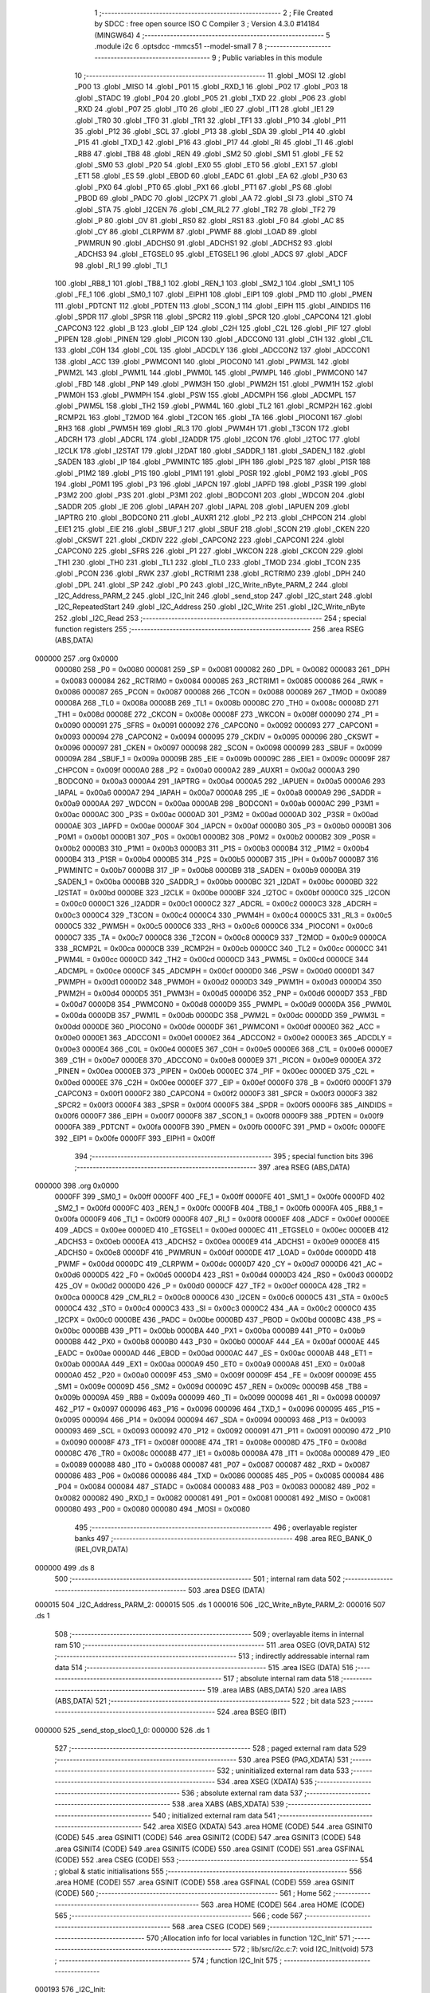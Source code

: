                                       1 ;--------------------------------------------------------
                                      2 ; File Created by SDCC : free open source ISO C Compiler 
                                      3 ; Version 4.3.0 #14184 (MINGW64)
                                      4 ;--------------------------------------------------------
                                      5 	.module i2c
                                      6 	.optsdcc -mmcs51 --model-small
                                      7 	
                                      8 ;--------------------------------------------------------
                                      9 ; Public variables in this module
                                     10 ;--------------------------------------------------------
                                     11 	.globl _MOSI
                                     12 	.globl _P00
                                     13 	.globl _MISO
                                     14 	.globl _P01
                                     15 	.globl _RXD_1
                                     16 	.globl _P02
                                     17 	.globl _P03
                                     18 	.globl _STADC
                                     19 	.globl _P04
                                     20 	.globl _P05
                                     21 	.globl _TXD
                                     22 	.globl _P06
                                     23 	.globl _RXD
                                     24 	.globl _P07
                                     25 	.globl _IT0
                                     26 	.globl _IE0
                                     27 	.globl _IT1
                                     28 	.globl _IE1
                                     29 	.globl _TR0
                                     30 	.globl _TF0
                                     31 	.globl _TR1
                                     32 	.globl _TF1
                                     33 	.globl _P10
                                     34 	.globl _P11
                                     35 	.globl _P12
                                     36 	.globl _SCL
                                     37 	.globl _P13
                                     38 	.globl _SDA
                                     39 	.globl _P14
                                     40 	.globl _P15
                                     41 	.globl _TXD_1
                                     42 	.globl _P16
                                     43 	.globl _P17
                                     44 	.globl _RI
                                     45 	.globl _TI
                                     46 	.globl _RB8
                                     47 	.globl _TB8
                                     48 	.globl _REN
                                     49 	.globl _SM2
                                     50 	.globl _SM1
                                     51 	.globl _FE
                                     52 	.globl _SM0
                                     53 	.globl _P20
                                     54 	.globl _EX0
                                     55 	.globl _ET0
                                     56 	.globl _EX1
                                     57 	.globl _ET1
                                     58 	.globl _ES
                                     59 	.globl _EBOD
                                     60 	.globl _EADC
                                     61 	.globl _EA
                                     62 	.globl _P30
                                     63 	.globl _PX0
                                     64 	.globl _PT0
                                     65 	.globl _PX1
                                     66 	.globl _PT1
                                     67 	.globl _PS
                                     68 	.globl _PBOD
                                     69 	.globl _PADC
                                     70 	.globl _I2CPX
                                     71 	.globl _AA
                                     72 	.globl _SI
                                     73 	.globl _STO
                                     74 	.globl _STA
                                     75 	.globl _I2CEN
                                     76 	.globl _CM_RL2
                                     77 	.globl _TR2
                                     78 	.globl _TF2
                                     79 	.globl _P
                                     80 	.globl _OV
                                     81 	.globl _RS0
                                     82 	.globl _RS1
                                     83 	.globl _F0
                                     84 	.globl _AC
                                     85 	.globl _CY
                                     86 	.globl _CLRPWM
                                     87 	.globl _PWMF
                                     88 	.globl _LOAD
                                     89 	.globl _PWMRUN
                                     90 	.globl _ADCHS0
                                     91 	.globl _ADCHS1
                                     92 	.globl _ADCHS2
                                     93 	.globl _ADCHS3
                                     94 	.globl _ETGSEL0
                                     95 	.globl _ETGSEL1
                                     96 	.globl _ADCS
                                     97 	.globl _ADCF
                                     98 	.globl _RI_1
                                     99 	.globl _TI_1
                                    100 	.globl _RB8_1
                                    101 	.globl _TB8_1
                                    102 	.globl _REN_1
                                    103 	.globl _SM2_1
                                    104 	.globl _SM1_1
                                    105 	.globl _FE_1
                                    106 	.globl _SM0_1
                                    107 	.globl _EIPH1
                                    108 	.globl _EIP1
                                    109 	.globl _PMD
                                    110 	.globl _PMEN
                                    111 	.globl _PDTCNT
                                    112 	.globl _PDTEN
                                    113 	.globl _SCON_1
                                    114 	.globl _EIPH
                                    115 	.globl _AINDIDS
                                    116 	.globl _SPDR
                                    117 	.globl _SPSR
                                    118 	.globl _SPCR2
                                    119 	.globl _SPCR
                                    120 	.globl _CAPCON4
                                    121 	.globl _CAPCON3
                                    122 	.globl _B
                                    123 	.globl _EIP
                                    124 	.globl _C2H
                                    125 	.globl _C2L
                                    126 	.globl _PIF
                                    127 	.globl _PIPEN
                                    128 	.globl _PINEN
                                    129 	.globl _PICON
                                    130 	.globl _ADCCON0
                                    131 	.globl _C1H
                                    132 	.globl _C1L
                                    133 	.globl _C0H
                                    134 	.globl _C0L
                                    135 	.globl _ADCDLY
                                    136 	.globl _ADCCON2
                                    137 	.globl _ADCCON1
                                    138 	.globl _ACC
                                    139 	.globl _PWMCON1
                                    140 	.globl _PIOCON0
                                    141 	.globl _PWM3L
                                    142 	.globl _PWM2L
                                    143 	.globl _PWM1L
                                    144 	.globl _PWM0L
                                    145 	.globl _PWMPL
                                    146 	.globl _PWMCON0
                                    147 	.globl _FBD
                                    148 	.globl _PNP
                                    149 	.globl _PWM3H
                                    150 	.globl _PWM2H
                                    151 	.globl _PWM1H
                                    152 	.globl _PWM0H
                                    153 	.globl _PWMPH
                                    154 	.globl _PSW
                                    155 	.globl _ADCMPH
                                    156 	.globl _ADCMPL
                                    157 	.globl _PWM5L
                                    158 	.globl _TH2
                                    159 	.globl _PWM4L
                                    160 	.globl _TL2
                                    161 	.globl _RCMP2H
                                    162 	.globl _RCMP2L
                                    163 	.globl _T2MOD
                                    164 	.globl _T2CON
                                    165 	.globl _TA
                                    166 	.globl _PIOCON1
                                    167 	.globl _RH3
                                    168 	.globl _PWM5H
                                    169 	.globl _RL3
                                    170 	.globl _PWM4H
                                    171 	.globl _T3CON
                                    172 	.globl _ADCRH
                                    173 	.globl _ADCRL
                                    174 	.globl _I2ADDR
                                    175 	.globl _I2CON
                                    176 	.globl _I2TOC
                                    177 	.globl _I2CLK
                                    178 	.globl _I2STAT
                                    179 	.globl _I2DAT
                                    180 	.globl _SADDR_1
                                    181 	.globl _SADEN_1
                                    182 	.globl _SADEN
                                    183 	.globl _IP
                                    184 	.globl _PWMINTC
                                    185 	.globl _IPH
                                    186 	.globl _P2S
                                    187 	.globl _P1SR
                                    188 	.globl _P1M2
                                    189 	.globl _P1S
                                    190 	.globl _P1M1
                                    191 	.globl _P0SR
                                    192 	.globl _P0M2
                                    193 	.globl _P0S
                                    194 	.globl _P0M1
                                    195 	.globl _P3
                                    196 	.globl _IAPCN
                                    197 	.globl _IAPFD
                                    198 	.globl _P3SR
                                    199 	.globl _P3M2
                                    200 	.globl _P3S
                                    201 	.globl _P3M1
                                    202 	.globl _BODCON1
                                    203 	.globl _WDCON
                                    204 	.globl _SADDR
                                    205 	.globl _IE
                                    206 	.globl _IAPAH
                                    207 	.globl _IAPAL
                                    208 	.globl _IAPUEN
                                    209 	.globl _IAPTRG
                                    210 	.globl _BODCON0
                                    211 	.globl _AUXR1
                                    212 	.globl _P2
                                    213 	.globl _CHPCON
                                    214 	.globl _EIE1
                                    215 	.globl _EIE
                                    216 	.globl _SBUF_1
                                    217 	.globl _SBUF
                                    218 	.globl _SCON
                                    219 	.globl _CKEN
                                    220 	.globl _CKSWT
                                    221 	.globl _CKDIV
                                    222 	.globl _CAPCON2
                                    223 	.globl _CAPCON1
                                    224 	.globl _CAPCON0
                                    225 	.globl _SFRS
                                    226 	.globl _P1
                                    227 	.globl _WKCON
                                    228 	.globl _CKCON
                                    229 	.globl _TH1
                                    230 	.globl _TH0
                                    231 	.globl _TL1
                                    232 	.globl _TL0
                                    233 	.globl _TMOD
                                    234 	.globl _TCON
                                    235 	.globl _PCON
                                    236 	.globl _RWK
                                    237 	.globl _RCTRIM1
                                    238 	.globl _RCTRIM0
                                    239 	.globl _DPH
                                    240 	.globl _DPL
                                    241 	.globl _SP
                                    242 	.globl _P0
                                    243 	.globl _I2C_Write_nByte_PARM_2
                                    244 	.globl _I2C_Address_PARM_2
                                    245 	.globl _I2C_Init
                                    246 	.globl _send_stop
                                    247 	.globl _I2C_start
                                    248 	.globl _I2C_RepeatedStart
                                    249 	.globl _I2C_Address
                                    250 	.globl _I2C_Write
                                    251 	.globl _I2C_Write_nByte
                                    252 	.globl _I2C_Read
                                    253 ;--------------------------------------------------------
                                    254 ; special function registers
                                    255 ;--------------------------------------------------------
                                    256 	.area RSEG    (ABS,DATA)
      000000                        257 	.org 0x0000
                           000080   258 _P0	=	0x0080
                           000081   259 _SP	=	0x0081
                           000082   260 _DPL	=	0x0082
                           000083   261 _DPH	=	0x0083
                           000084   262 _RCTRIM0	=	0x0084
                           000085   263 _RCTRIM1	=	0x0085
                           000086   264 _RWK	=	0x0086
                           000087   265 _PCON	=	0x0087
                           000088   266 _TCON	=	0x0088
                           000089   267 _TMOD	=	0x0089
                           00008A   268 _TL0	=	0x008a
                           00008B   269 _TL1	=	0x008b
                           00008C   270 _TH0	=	0x008c
                           00008D   271 _TH1	=	0x008d
                           00008E   272 _CKCON	=	0x008e
                           00008F   273 _WKCON	=	0x008f
                           000090   274 _P1	=	0x0090
                           000091   275 _SFRS	=	0x0091
                           000092   276 _CAPCON0	=	0x0092
                           000093   277 _CAPCON1	=	0x0093
                           000094   278 _CAPCON2	=	0x0094
                           000095   279 _CKDIV	=	0x0095
                           000096   280 _CKSWT	=	0x0096
                           000097   281 _CKEN	=	0x0097
                           000098   282 _SCON	=	0x0098
                           000099   283 _SBUF	=	0x0099
                           00009A   284 _SBUF_1	=	0x009a
                           00009B   285 _EIE	=	0x009b
                           00009C   286 _EIE1	=	0x009c
                           00009F   287 _CHPCON	=	0x009f
                           0000A0   288 _P2	=	0x00a0
                           0000A2   289 _AUXR1	=	0x00a2
                           0000A3   290 _BODCON0	=	0x00a3
                           0000A4   291 _IAPTRG	=	0x00a4
                           0000A5   292 _IAPUEN	=	0x00a5
                           0000A6   293 _IAPAL	=	0x00a6
                           0000A7   294 _IAPAH	=	0x00a7
                           0000A8   295 _IE	=	0x00a8
                           0000A9   296 _SADDR	=	0x00a9
                           0000AA   297 _WDCON	=	0x00aa
                           0000AB   298 _BODCON1	=	0x00ab
                           0000AC   299 _P3M1	=	0x00ac
                           0000AC   300 _P3S	=	0x00ac
                           0000AD   301 _P3M2	=	0x00ad
                           0000AD   302 _P3SR	=	0x00ad
                           0000AE   303 _IAPFD	=	0x00ae
                           0000AF   304 _IAPCN	=	0x00af
                           0000B0   305 _P3	=	0x00b0
                           0000B1   306 _P0M1	=	0x00b1
                           0000B1   307 _P0S	=	0x00b1
                           0000B2   308 _P0M2	=	0x00b2
                           0000B2   309 _P0SR	=	0x00b2
                           0000B3   310 _P1M1	=	0x00b3
                           0000B3   311 _P1S	=	0x00b3
                           0000B4   312 _P1M2	=	0x00b4
                           0000B4   313 _P1SR	=	0x00b4
                           0000B5   314 _P2S	=	0x00b5
                           0000B7   315 _IPH	=	0x00b7
                           0000B7   316 _PWMINTC	=	0x00b7
                           0000B8   317 _IP	=	0x00b8
                           0000B9   318 _SADEN	=	0x00b9
                           0000BA   319 _SADEN_1	=	0x00ba
                           0000BB   320 _SADDR_1	=	0x00bb
                           0000BC   321 _I2DAT	=	0x00bc
                           0000BD   322 _I2STAT	=	0x00bd
                           0000BE   323 _I2CLK	=	0x00be
                           0000BF   324 _I2TOC	=	0x00bf
                           0000C0   325 _I2CON	=	0x00c0
                           0000C1   326 _I2ADDR	=	0x00c1
                           0000C2   327 _ADCRL	=	0x00c2
                           0000C3   328 _ADCRH	=	0x00c3
                           0000C4   329 _T3CON	=	0x00c4
                           0000C4   330 _PWM4H	=	0x00c4
                           0000C5   331 _RL3	=	0x00c5
                           0000C5   332 _PWM5H	=	0x00c5
                           0000C6   333 _RH3	=	0x00c6
                           0000C6   334 _PIOCON1	=	0x00c6
                           0000C7   335 _TA	=	0x00c7
                           0000C8   336 _T2CON	=	0x00c8
                           0000C9   337 _T2MOD	=	0x00c9
                           0000CA   338 _RCMP2L	=	0x00ca
                           0000CB   339 _RCMP2H	=	0x00cb
                           0000CC   340 _TL2	=	0x00cc
                           0000CC   341 _PWM4L	=	0x00cc
                           0000CD   342 _TH2	=	0x00cd
                           0000CD   343 _PWM5L	=	0x00cd
                           0000CE   344 _ADCMPL	=	0x00ce
                           0000CF   345 _ADCMPH	=	0x00cf
                           0000D0   346 _PSW	=	0x00d0
                           0000D1   347 _PWMPH	=	0x00d1
                           0000D2   348 _PWM0H	=	0x00d2
                           0000D3   349 _PWM1H	=	0x00d3
                           0000D4   350 _PWM2H	=	0x00d4
                           0000D5   351 _PWM3H	=	0x00d5
                           0000D6   352 _PNP	=	0x00d6
                           0000D7   353 _FBD	=	0x00d7
                           0000D8   354 _PWMCON0	=	0x00d8
                           0000D9   355 _PWMPL	=	0x00d9
                           0000DA   356 _PWM0L	=	0x00da
                           0000DB   357 _PWM1L	=	0x00db
                           0000DC   358 _PWM2L	=	0x00dc
                           0000DD   359 _PWM3L	=	0x00dd
                           0000DE   360 _PIOCON0	=	0x00de
                           0000DF   361 _PWMCON1	=	0x00df
                           0000E0   362 _ACC	=	0x00e0
                           0000E1   363 _ADCCON1	=	0x00e1
                           0000E2   364 _ADCCON2	=	0x00e2
                           0000E3   365 _ADCDLY	=	0x00e3
                           0000E4   366 _C0L	=	0x00e4
                           0000E5   367 _C0H	=	0x00e5
                           0000E6   368 _C1L	=	0x00e6
                           0000E7   369 _C1H	=	0x00e7
                           0000E8   370 _ADCCON0	=	0x00e8
                           0000E9   371 _PICON	=	0x00e9
                           0000EA   372 _PINEN	=	0x00ea
                           0000EB   373 _PIPEN	=	0x00eb
                           0000EC   374 _PIF	=	0x00ec
                           0000ED   375 _C2L	=	0x00ed
                           0000EE   376 _C2H	=	0x00ee
                           0000EF   377 _EIP	=	0x00ef
                           0000F0   378 _B	=	0x00f0
                           0000F1   379 _CAPCON3	=	0x00f1
                           0000F2   380 _CAPCON4	=	0x00f2
                           0000F3   381 _SPCR	=	0x00f3
                           0000F3   382 _SPCR2	=	0x00f3
                           0000F4   383 _SPSR	=	0x00f4
                           0000F5   384 _SPDR	=	0x00f5
                           0000F6   385 _AINDIDS	=	0x00f6
                           0000F7   386 _EIPH	=	0x00f7
                           0000F8   387 _SCON_1	=	0x00f8
                           0000F9   388 _PDTEN	=	0x00f9
                           0000FA   389 _PDTCNT	=	0x00fa
                           0000FB   390 _PMEN	=	0x00fb
                           0000FC   391 _PMD	=	0x00fc
                           0000FE   392 _EIP1	=	0x00fe
                           0000FF   393 _EIPH1	=	0x00ff
                                    394 ;--------------------------------------------------------
                                    395 ; special function bits
                                    396 ;--------------------------------------------------------
                                    397 	.area RSEG    (ABS,DATA)
      000000                        398 	.org 0x0000
                           0000FF   399 _SM0_1	=	0x00ff
                           0000FF   400 _FE_1	=	0x00ff
                           0000FE   401 _SM1_1	=	0x00fe
                           0000FD   402 _SM2_1	=	0x00fd
                           0000FC   403 _REN_1	=	0x00fc
                           0000FB   404 _TB8_1	=	0x00fb
                           0000FA   405 _RB8_1	=	0x00fa
                           0000F9   406 _TI_1	=	0x00f9
                           0000F8   407 _RI_1	=	0x00f8
                           0000EF   408 _ADCF	=	0x00ef
                           0000EE   409 _ADCS	=	0x00ee
                           0000ED   410 _ETGSEL1	=	0x00ed
                           0000EC   411 _ETGSEL0	=	0x00ec
                           0000EB   412 _ADCHS3	=	0x00eb
                           0000EA   413 _ADCHS2	=	0x00ea
                           0000E9   414 _ADCHS1	=	0x00e9
                           0000E8   415 _ADCHS0	=	0x00e8
                           0000DF   416 _PWMRUN	=	0x00df
                           0000DE   417 _LOAD	=	0x00de
                           0000DD   418 _PWMF	=	0x00dd
                           0000DC   419 _CLRPWM	=	0x00dc
                           0000D7   420 _CY	=	0x00d7
                           0000D6   421 _AC	=	0x00d6
                           0000D5   422 _F0	=	0x00d5
                           0000D4   423 _RS1	=	0x00d4
                           0000D3   424 _RS0	=	0x00d3
                           0000D2   425 _OV	=	0x00d2
                           0000D0   426 _P	=	0x00d0
                           0000CF   427 _TF2	=	0x00cf
                           0000CA   428 _TR2	=	0x00ca
                           0000C8   429 _CM_RL2	=	0x00c8
                           0000C6   430 _I2CEN	=	0x00c6
                           0000C5   431 _STA	=	0x00c5
                           0000C4   432 _STO	=	0x00c4
                           0000C3   433 _SI	=	0x00c3
                           0000C2   434 _AA	=	0x00c2
                           0000C0   435 _I2CPX	=	0x00c0
                           0000BE   436 _PADC	=	0x00be
                           0000BD   437 _PBOD	=	0x00bd
                           0000BC   438 _PS	=	0x00bc
                           0000BB   439 _PT1	=	0x00bb
                           0000BA   440 _PX1	=	0x00ba
                           0000B9   441 _PT0	=	0x00b9
                           0000B8   442 _PX0	=	0x00b8
                           0000B0   443 _P30	=	0x00b0
                           0000AF   444 _EA	=	0x00af
                           0000AE   445 _EADC	=	0x00ae
                           0000AD   446 _EBOD	=	0x00ad
                           0000AC   447 _ES	=	0x00ac
                           0000AB   448 _ET1	=	0x00ab
                           0000AA   449 _EX1	=	0x00aa
                           0000A9   450 _ET0	=	0x00a9
                           0000A8   451 _EX0	=	0x00a8
                           0000A0   452 _P20	=	0x00a0
                           00009F   453 _SM0	=	0x009f
                           00009F   454 _FE	=	0x009f
                           00009E   455 _SM1	=	0x009e
                           00009D   456 _SM2	=	0x009d
                           00009C   457 _REN	=	0x009c
                           00009B   458 _TB8	=	0x009b
                           00009A   459 _RB8	=	0x009a
                           000099   460 _TI	=	0x0099
                           000098   461 _RI	=	0x0098
                           000097   462 _P17	=	0x0097
                           000096   463 _P16	=	0x0096
                           000096   464 _TXD_1	=	0x0096
                           000095   465 _P15	=	0x0095
                           000094   466 _P14	=	0x0094
                           000094   467 _SDA	=	0x0094
                           000093   468 _P13	=	0x0093
                           000093   469 _SCL	=	0x0093
                           000092   470 _P12	=	0x0092
                           000091   471 _P11	=	0x0091
                           000090   472 _P10	=	0x0090
                           00008F   473 _TF1	=	0x008f
                           00008E   474 _TR1	=	0x008e
                           00008D   475 _TF0	=	0x008d
                           00008C   476 _TR0	=	0x008c
                           00008B   477 _IE1	=	0x008b
                           00008A   478 _IT1	=	0x008a
                           000089   479 _IE0	=	0x0089
                           000088   480 _IT0	=	0x0088
                           000087   481 _P07	=	0x0087
                           000087   482 _RXD	=	0x0087
                           000086   483 _P06	=	0x0086
                           000086   484 _TXD	=	0x0086
                           000085   485 _P05	=	0x0085
                           000084   486 _P04	=	0x0084
                           000084   487 _STADC	=	0x0084
                           000083   488 _P03	=	0x0083
                           000082   489 _P02	=	0x0082
                           000082   490 _RXD_1	=	0x0082
                           000081   491 _P01	=	0x0081
                           000081   492 _MISO	=	0x0081
                           000080   493 _P00	=	0x0080
                           000080   494 _MOSI	=	0x0080
                                    495 ;--------------------------------------------------------
                                    496 ; overlayable register banks
                                    497 ;--------------------------------------------------------
                                    498 	.area REG_BANK_0	(REL,OVR,DATA)
      000000                        499 	.ds 8
                                    500 ;--------------------------------------------------------
                                    501 ; internal ram data
                                    502 ;--------------------------------------------------------
                                    503 	.area DSEG    (DATA)
      000015                        504 _I2C_Address_PARM_2:
      000015                        505 	.ds 1
      000016                        506 _I2C_Write_nByte_PARM_2:
      000016                        507 	.ds 1
                                    508 ;--------------------------------------------------------
                                    509 ; overlayable items in internal ram
                                    510 ;--------------------------------------------------------
                                    511 	.area	OSEG    (OVR,DATA)
                                    512 ;--------------------------------------------------------
                                    513 ; indirectly addressable internal ram data
                                    514 ;--------------------------------------------------------
                                    515 	.area ISEG    (DATA)
                                    516 ;--------------------------------------------------------
                                    517 ; absolute internal ram data
                                    518 ;--------------------------------------------------------
                                    519 	.area IABS    (ABS,DATA)
                                    520 	.area IABS    (ABS,DATA)
                                    521 ;--------------------------------------------------------
                                    522 ; bit data
                                    523 ;--------------------------------------------------------
                                    524 	.area BSEG    (BIT)
      000000                        525 _send_stop_sloc0_1_0:
      000000                        526 	.ds 1
                                    527 ;--------------------------------------------------------
                                    528 ; paged external ram data
                                    529 ;--------------------------------------------------------
                                    530 	.area PSEG    (PAG,XDATA)
                                    531 ;--------------------------------------------------------
                                    532 ; uninitialized external ram data
                                    533 ;--------------------------------------------------------
                                    534 	.area XSEG    (XDATA)
                                    535 ;--------------------------------------------------------
                                    536 ; absolute external ram data
                                    537 ;--------------------------------------------------------
                                    538 	.area XABS    (ABS,XDATA)
                                    539 ;--------------------------------------------------------
                                    540 ; initialized external ram data
                                    541 ;--------------------------------------------------------
                                    542 	.area XISEG   (XDATA)
                                    543 	.area HOME    (CODE)
                                    544 	.area GSINIT0 (CODE)
                                    545 	.area GSINIT1 (CODE)
                                    546 	.area GSINIT2 (CODE)
                                    547 	.area GSINIT3 (CODE)
                                    548 	.area GSINIT4 (CODE)
                                    549 	.area GSINIT5 (CODE)
                                    550 	.area GSINIT  (CODE)
                                    551 	.area GSFINAL (CODE)
                                    552 	.area CSEG    (CODE)
                                    553 ;--------------------------------------------------------
                                    554 ; global & static initialisations
                                    555 ;--------------------------------------------------------
                                    556 	.area HOME    (CODE)
                                    557 	.area GSINIT  (CODE)
                                    558 	.area GSFINAL (CODE)
                                    559 	.area GSINIT  (CODE)
                                    560 ;--------------------------------------------------------
                                    561 ; Home
                                    562 ;--------------------------------------------------------
                                    563 	.area HOME    (CODE)
                                    564 	.area HOME    (CODE)
                                    565 ;--------------------------------------------------------
                                    566 ; code
                                    567 ;--------------------------------------------------------
                                    568 	.area CSEG    (CODE)
                                    569 ;------------------------------------------------------------
                                    570 ;Allocation info for local variables in function 'I2C_Init'
                                    571 ;------------------------------------------------------------
                                    572 ;	lib/src/i2c.c:7: void I2C_Init(void)
                                    573 ;	-----------------------------------------
                                    574 ;	 function I2C_Init
                                    575 ;	-----------------------------------------
      000193                        576 _I2C_Init:
                           000007   577 	ar7 = 0x07
                           000006   578 	ar6 = 0x06
                           000005   579 	ar5 = 0x05
                           000004   580 	ar4 = 0x04
                           000003   581 	ar3 = 0x03
                           000002   582 	ar2 = 0x02
                           000001   583 	ar1 = 0x01
                           000000   584 	ar0 = 0x00
                                    585 ;	lib/src/i2c.c:9: I2CLK = 39;
      000193 75 BE 27         [24]  586 	mov	_I2CLK,#0x27
                                    587 ;	lib/src/i2c.c:12: P1M1 &= ~(1 << 3);
      000196 53 B3 F7         [24]  588 	anl	_P1M1,#0xf7
                                    589 ;	lib/src/i2c.c:13: P1M2 &= ~(1 << 3);
      000199 53 B4 F7         [24]  590 	anl	_P1M2,#0xf7
                                    591 ;	lib/src/i2c.c:16: P1M1 &= ~(1 << 4);
      00019C 53 B3 EF         [24]  592 	anl	_P1M1,#0xef
                                    593 ;	lib/src/i2c.c:17: P1M2 &= ~(1 << 4);
      00019F 53 B4 EF         [24]  594 	anl	_P1M2,#0xef
                                    595 ;	lib/src/i2c.c:19: P13=1;
                                    596 ;	assignBit
      0001A2 D2 93            [12]  597 	setb	_P13
                                    598 ;	lib/src/i2c.c:20: P14=1;
                                    599 ;	assignBit
      0001A4 D2 94            [12]  600 	setb	_P14
                                    601 ;	lib/src/i2c.c:22: I2CEN=1;
                                    602 ;	assignBit
      0001A6 D2 C6            [12]  603 	setb	_I2CEN
                                    604 ;	lib/src/i2c.c:23: }
      0001A8 22               [24]  605 	ret
                                    606 ;------------------------------------------------------------
                                    607 ;Allocation info for local variables in function 'send_stop'
                                    608 ;------------------------------------------------------------
                                    609 ;t                         Allocated to registers r5 r6 
                                    610 ;u8TimeOut                 Allocated to registers r7 
                                    611 ;------------------------------------------------------------
                                    612 ;	lib/src/i2c.c:24: uint8_t send_stop(void)
                                    613 ;	-----------------------------------------
                                    614 ;	 function send_stop
                                    615 ;	-----------------------------------------
      0001A9                        616 _send_stop:
                                    617 ;	lib/src/i2c.c:29: STA = 0;
                                    618 ;	assignBit
      0001A9 C2 C5            [12]  619 	clr	_STA
                                    620 ;	lib/src/i2c.c:30: STO = 1;
                                    621 ;	assignBit
      0001AB D2 C4            [12]  622 	setb	_STO
                                    623 ;	lib/src/i2c.c:31: SI = 0;
                                    624 ;	assignBit
      0001AD C2 C3            [12]  625 	clr	_SI
                                    626 ;	lib/src/i2c.c:33: u8TimeOut = 0;
      0001AF 7F 00            [12]  627 	mov	r7,#0x00
                                    628 ;	lib/src/i2c.c:34: while (1) {
      0001B1 7D 01            [12]  629 	mov	r5,#0x01
      0001B3 7E 00            [12]  630 	mov	r6,#0x00
      0001B5                        631 00106$:
                                    632 ;	lib/src/i2c.c:35: if (I2STAT == 0xF8) {
      0001B5 74 F8            [12]  633 	mov	a,#0xf8
      0001B7 B5 BD 02         [24]  634 	cjne	a,_I2STAT,00122$
      0001BA 80 0F            [24]  635 	sjmp	00107$
      0001BC                        636 00122$:
                                    637 ;	lib/src/i2c.c:38: if (!t) {
      0001BC ED               [12]  638 	mov	a,r5
      0001BD 4E               [12]  639 	orl	a,r6
      0001BE 70 04            [24]  640 	jnz	00104$
                                    641 ;	lib/src/i2c.c:39: u8TimeOut = 1;
      0001C0 7F 01            [12]  642 	mov	r7,#0x01
                                    643 ;	lib/src/i2c.c:40: break;
      0001C2 80 07            [24]  644 	sjmp	00107$
      0001C4                        645 00104$:
                                    646 ;	lib/src/i2c.c:42: ++t;
      0001C4 0D               [12]  647 	inc	r5
      0001C5 BD 00 ED         [24]  648 	cjne	r5,#0x00,00106$
      0001C8 0E               [12]  649 	inc	r6
      0001C9 80 EA            [24]  650 	sjmp	00106$
      0001CB                        651 00107$:
                                    652 ;	lib/src/i2c.c:44: return (!u8TimeOut);
      0001CB EF               [12]  653 	mov	a,r7
      0001CC B4 01 00         [24]  654 	cjne	a,#0x01,00125$
      0001CF                        655 00125$:
      0001CF 92 00            [24]  656 	mov  _send_stop_sloc0_1_0,c
      0001D1 E4               [12]  657 	clr	a
      0001D2 33               [12]  658 	rlc	a
      0001D3 F5 82            [12]  659 	mov	dpl,a
                                    660 ;	lib/src/i2c.c:45: }
      0001D5 22               [24]  661 	ret
                                    662 ;------------------------------------------------------------
                                    663 ;Allocation info for local variables in function 'I2C_start'
                                    664 ;------------------------------------------------------------
                                    665 ;	lib/src/i2c.c:46: uint8_t I2C_start(void)
                                    666 ;	-----------------------------------------
                                    667 ;	 function I2C_start
                                    668 ;	-----------------------------------------
      0001D6                        669 _I2C_start:
                                    670 ;	lib/src/i2c.c:49: if (I2STAT != 0xF8) {
      0001D6 74 F8            [12]  671 	mov	a,#0xf8
      0001D8 B5 BD 02         [24]  672 	cjne	a,_I2STAT,00126$
      0001DB 80 04            [24]  673 	sjmp	00102$
      0001DD                        674 00126$:
                                    675 ;	lib/src/i2c.c:50: return 0;
      0001DD 75 82 00         [24]  676 	mov	dpl,#0x00
      0001E0 22               [24]  677 	ret
      0001E1                        678 00102$:
                                    679 ;	lib/src/i2c.c:53: STO = 0;
                                    680 ;	assignBit
      0001E1 C2 C4            [12]  681 	clr	_STO
                                    682 ;	lib/src/i2c.c:54: STA = 1;
                                    683 ;	assignBit
      0001E3 D2 C5            [12]  684 	setb	_STA
                                    685 ;	lib/src/i2c.c:55: SI = 0;
                                    686 ;	assignBit
      0001E5 C2 C3            [12]  687 	clr	_SI
                                    688 ;	lib/src/i2c.c:56: while (!SI);
      0001E7                        689 00103$:
      0001E7 30 C3 FD         [24]  690 	jnb	_SI,00103$
                                    691 ;	lib/src/i2c.c:57: if (I2STAT != 0x08) {
      0001EA 74 08            [12]  692 	mov	a,#0x08
      0001EC B5 BD 01         [24]  693 	cjne	a,_I2STAT,00128$
      0001EF 22               [24]  694 	ret
      0001F0                        695 00128$:
                                    696 ;	lib/src/i2c.c:59: send_stop();
      0001F0 12 01 A9         [24]  697 	lcall	_send_stop
                                    698 ;	lib/src/i2c.c:60: return 0;
      0001F3 75 82 00         [24]  699 	mov	dpl,#0x00
                                    700 ;	lib/src/i2c.c:62: }
      0001F6 22               [24]  701 	ret
                                    702 ;------------------------------------------------------------
                                    703 ;Allocation info for local variables in function 'I2C_RepeatedStart'
                                    704 ;------------------------------------------------------------
                                    705 ;	lib/src/i2c.c:63: uint8_t I2C_RepeatedStart(void)
                                    706 ;	-----------------------------------------
                                    707 ;	 function I2C_RepeatedStart
                                    708 ;	-----------------------------------------
      0001F7                        709 _I2C_RepeatedStart:
                                    710 ;	lib/src/i2c.c:65: STO = 0;
                                    711 ;	assignBit
      0001F7 C2 C4            [12]  712 	clr	_STO
                                    713 ;	lib/src/i2c.c:66: STA = 1;
                                    714 ;	assignBit
      0001F9 D2 C5            [12]  715 	setb	_STA
                                    716 ;	lib/src/i2c.c:67: SI = 0;
                                    717 ;	assignBit
      0001FB C2 C3            [12]  718 	clr	_SI
                                    719 ;	lib/src/i2c.c:68: while (!SI);
      0001FD                        720 00101$:
      0001FD 30 C3 FD         [24]  721 	jnb	_SI,00101$
                                    722 ;	lib/src/i2c.c:70: if (I2STAT != 0x10) { 
      000200 74 10            [12]  723 	mov	a,#0x10
      000202 B5 BD 01         [24]  724 	cjne	a,_I2STAT,00121$
      000205 22               [24]  725 	ret
      000206                        726 00121$:
                                    727 ;	lib/src/i2c.c:72: send_stop();
      000206 12 01 A9         [24]  728 	lcall	_send_stop
                                    729 ;	lib/src/i2c.c:73: return 0;
      000209 75 82 00         [24]  730 	mov	dpl,#0x00
                                    731 ;	lib/src/i2c.c:75: }
      00020C 22               [24]  732 	ret
                                    733 ;------------------------------------------------------------
                                    734 ;Allocation info for local variables in function 'I2C_Address'
                                    735 ;------------------------------------------------------------
                                    736 ;WriteRead                 Allocated with name '_I2C_Address_PARM_2'
                                    737 ;Address                   Allocated to registers r7 
                                    738 ;------------------------------------------------------------
                                    739 ;	lib/src/i2c.c:76: uint8_t I2C_Address(uint8_t Address, uint8_t WriteRead){ /*1:Read,0:Write*/
                                    740 ;	-----------------------------------------
                                    741 ;	 function I2C_Address
                                    742 ;	-----------------------------------------
      00020D                        743 _I2C_Address:
      00020D AF 82            [24]  744 	mov	r7,dpl
                                    745 ;	lib/src/i2c.c:79: STA = 0;
                                    746 ;	assignBit
      00020F C2 C5            [12]  747 	clr	_STA
                                    748 ;	lib/src/i2c.c:80: STO = 0;
                                    749 ;	assignBit
      000211 C2 C4            [12]  750 	clr	_STO
                                    751 ;	lib/src/i2c.c:81: I2DAT = Address;
      000213 8F BC            [24]  752 	mov	_I2DAT,r7
                                    753 ;	lib/src/i2c.c:82: SI = 0;
                                    754 ;	assignBit
      000215 C2 C3            [12]  755 	clr	_SI
                                    756 ;	lib/src/i2c.c:83: while (!SI);
      000217                        757 00101$:
      000217 30 C3 FD         [24]  758 	jnb	_SI,00101$
                                    759 ;	lib/src/i2c.c:84: if(WriteRead)	/*Read*/
      00021A E5 15            [12]  760 	mov	a,_I2C_Address_PARM_2
      00021C 60 12            [24]  761 	jz	00109$
                                    762 ;	lib/src/i2c.c:87: if (I2STAT != 0x40) {
      00021E 74 40            [12]  763 	mov	a,#0x40
      000220 B5 BD 02         [24]  764 	cjne	a,_I2STAT,00135$
      000223 80 07            [24]  765 	sjmp	00105$
      000225                        766 00135$:
                                    767 ;	lib/src/i2c.c:89: send_stop();
      000225 12 01 A9         [24]  768 	lcall	_send_stop
                                    769 ;	lib/src/i2c.c:90: return 0;
      000228 75 82 00         [24]  770 	mov	dpl,#0x00
      00022B 22               [24]  771 	ret
      00022C                        772 00105$:
                                    773 ;	lib/src/i2c.c:92: return 1;
      00022C 75 82 01         [24]  774 	mov	dpl,#0x01
      00022F 22               [24]  775 	ret
      000230                        776 00109$:
                                    777 ;	lib/src/i2c.c:98: if (I2STAT != 0x18) {
      000230 74 18            [12]  778 	mov	a,#0x18
      000232 B5 BD 02         [24]  779 	cjne	a,_I2STAT,00136$
      000235 80 07            [24]  780 	sjmp	00107$
      000237                        781 00136$:
                                    782 ;	lib/src/i2c.c:100: send_stop();
      000237 12 01 A9         [24]  783 	lcall	_send_stop
                                    784 ;	lib/src/i2c.c:101: return 0;
      00023A 75 82 00         [24]  785 	mov	dpl,#0x00
      00023D 22               [24]  786 	ret
      00023E                        787 00107$:
                                    788 ;	lib/src/i2c.c:103: return 1;
      00023E 75 82 01         [24]  789 	mov	dpl,#0x01
                                    790 ;	lib/src/i2c.c:105: }
      000241 22               [24]  791 	ret
                                    792 ;------------------------------------------------------------
                                    793 ;Allocation info for local variables in function 'I2C_Write'
                                    794 ;------------------------------------------------------------
                                    795 ;u8Data                    Allocated to registers 
                                    796 ;------------------------------------------------------------
                                    797 ;	lib/src/i2c.c:106: uint8_t I2C_Write(uint8_t u8Data)
                                    798 ;	-----------------------------------------
                                    799 ;	 function I2C_Write
                                    800 ;	-----------------------------------------
      000242                        801 _I2C_Write:
      000242 85 82 BC         [24]  802 	mov	_I2DAT,dpl
                                    803 ;	lib/src/i2c.c:110: SI = 0;
                                    804 ;	assignBit
      000245 C2 C3            [12]  805 	clr	_SI
                                    806 ;	lib/src/i2c.c:111: while (!SI);
      000247                        807 00101$:
      000247 30 C3 FD         [24]  808 	jnb	_SI,00101$
                                    809 ;	lib/src/i2c.c:113: if (I2STAT != 0x28) {
      00024A 74 28            [12]  810 	mov	a,#0x28
      00024C B5 BD 01         [24]  811 	cjne	a,_I2STAT,00121$
      00024F 22               [24]  812 	ret
      000250                        813 00121$:
                                    814 ;	lib/src/i2c.c:115: send_stop();
      000250 12 01 A9         [24]  815 	lcall	_send_stop
                                    816 ;	lib/src/i2c.c:116: return 0;
      000253 75 82 00         [24]  817 	mov	dpl,#0x00
                                    818 ;	lib/src/i2c.c:118: }
      000256 22               [24]  819 	ret
                                    820 ;------------------------------------------------------------
                                    821 ;Allocation info for local variables in function 'I2C_Write_nByte'
                                    822 ;------------------------------------------------------------
                                    823 ;length                    Allocated with name '_I2C_Write_nByte_PARM_2'
                                    824 ;pData                     Allocated to registers r5 r6 r7 
                                    825 ;i                         Allocated to registers r4 
                                    826 ;------------------------------------------------------------
                                    827 ;	lib/src/i2c.c:119: uint8_t I2C_Write_nByte(uint8_t *pData, uint8_t length)
                                    828 ;	-----------------------------------------
                                    829 ;	 function I2C_Write_nByte
                                    830 ;	-----------------------------------------
      000257                        831 _I2C_Write_nByte:
      000257 AD 82            [24]  832 	mov	r5,dpl
      000259 AE 83            [24]  833 	mov	r6,dph
      00025B AF F0            [24]  834 	mov	r7,b
                                    835 ;	lib/src/i2c.c:123: for (i = 0; i < length; ++i) {
      00025D 7C 00            [12]  836 	mov	r4,#0x00
      00025F                        837 00108$:
      00025F C3               [12]  838 	clr	c
      000260 EC               [12]  839 	mov	a,r4
      000261 95 16            [12]  840 	subb	a,_I2C_Write_nByte_PARM_2
      000263 50 29            [24]  841 	jnc	00110$
                                    842 ;	lib/src/i2c.c:124: I2DAT = pData[i];
      000265 EC               [12]  843 	mov	a,r4
      000266 2D               [12]  844 	add	a,r5
      000267 F9               [12]  845 	mov	r1,a
      000268 E4               [12]  846 	clr	a
      000269 3E               [12]  847 	addc	a,r6
      00026A FA               [12]  848 	mov	r2,a
      00026B 8F 03            [24]  849 	mov	ar3,r7
      00026D 89 82            [24]  850 	mov	dpl,r1
      00026F 8A 83            [24]  851 	mov	dph,r2
      000271 8B F0            [24]  852 	mov	b,r3
      000273 12 04 A8         [24]  853 	lcall	__gptrget
      000276 F5 BC            [12]  854 	mov	_I2DAT,a
                                    855 ;	lib/src/i2c.c:125: SI = 0;
                                    856 ;	assignBit
      000278 C2 C3            [12]  857 	clr	_SI
                                    858 ;	lib/src/i2c.c:126: while (!SI);
      00027A                        859 00101$:
      00027A 30 C3 FD         [24]  860 	jnb	_SI,00101$
                                    861 ;	lib/src/i2c.c:127: if (I2STAT != 0x28) {
      00027D 74 28            [12]  862 	mov	a,#0x28
      00027F B5 BD 02         [24]  863 	cjne	a,_I2STAT,00134$
      000282 80 07            [24]  864 	sjmp	00109$
      000284                        865 00134$:
                                    866 ;	lib/src/i2c.c:129: send_stop();
      000284 12 01 A9         [24]  867 	lcall	_send_stop
                                    868 ;	lib/src/i2c.c:130: return 0;
      000287 75 82 00         [24]  869 	mov	dpl,#0x00
      00028A 22               [24]  870 	ret
      00028B                        871 00109$:
                                    872 ;	lib/src/i2c.c:123: for (i = 0; i < length; ++i) {
      00028B 0C               [12]  873 	inc	r4
      00028C 80 D1            [24]  874 	sjmp	00108$
      00028E                        875 00110$:
                                    876 ;	lib/src/i2c.c:133: }
      00028E 22               [24]  877 	ret
                                    878 ;------------------------------------------------------------
                                    879 ;Allocation info for local variables in function 'I2C_Read'
                                    880 ;------------------------------------------------------------
                                    881 ;AckNack                   Allocated to registers r7 
                                    882 ;u8Data                    Allocated to registers 
                                    883 ;------------------------------------------------------------
                                    884 ;	lib/src/i2c.c:134: uint8_t I2C_Read(uint8_t AckNack) /*1:Ack, 0: Nack*/
                                    885 ;	-----------------------------------------
                                    886 ;	 function I2C_Read
                                    887 ;	-----------------------------------------
      00028F                        888 _I2C_Read:
                                    889 ;	lib/src/i2c.c:137: if(AckNack)
      00028F E5 82            [12]  890 	mov	a,dpl
      000291 FF               [12]  891 	mov	r7,a
      000292 60 19            [24]  892 	jz	00112$
                                    893 ;	lib/src/i2c.c:139: AA = 1;
                                    894 ;	assignBit
      000294 D2 C2            [12]  895 	setb	_AA
                                    896 ;	lib/src/i2c.c:140: SI = 0;
                                    897 ;	assignBit
      000296 C2 C3            [12]  898 	clr	_SI
                                    899 ;	lib/src/i2c.c:141: while (!SI);
      000298                        900 00101$:
      000298 30 C3 FD         [24]  901 	jnb	_SI,00101$
                                    902 ;	lib/src/i2c.c:142: if (I2STAT != 0x50) { /*Master Receive Data ACK*/
      00029B 74 50            [12]  903 	mov	a,#0x50
      00029D B5 BD 02         [24]  904 	cjne	a,_I2STAT,00153$
      0002A0 80 07            [24]  905 	sjmp	00105$
      0002A2                        906 00153$:
                                    907 ;	lib/src/i2c.c:144: send_stop();
      0002A2 12 01 A9         [24]  908 	lcall	_send_stop
                                    909 ;	lib/src/i2c.c:145: return 0;
      0002A5 75 82 00         [24]  910 	mov	dpl,#0x00
      0002A8 22               [24]  911 	ret
      0002A9                        912 00105$:
                                    913 ;	lib/src/i2c.c:147: u8Data = I2DAT;
      0002A9 85 BC 82         [24]  914 	mov	dpl,_I2DAT
                                    915 ;	lib/src/i2c.c:148: return u8Data;
      0002AC 22               [24]  916 	ret
      0002AD                        917 00112$:
                                    918 ;	lib/src/i2c.c:152: AA = 0;
                                    919 ;	assignBit
      0002AD C2 C2            [12]  920 	clr	_AA
                                    921 ;	lib/src/i2c.c:153: SI = 0;
                                    922 ;	assignBit
      0002AF C2 C3            [12]  923 	clr	_SI
                                    924 ;	lib/src/i2c.c:154: while (!SI);
      0002B1                        925 00106$:
      0002B1 30 C3 FD         [24]  926 	jnb	_SI,00106$
                                    927 ;	lib/src/i2c.c:155: if (I2STAT != 0x58) { /*Master Receive Data NACK*/
      0002B4 74 58            [12]  928 	mov	a,#0x58
      0002B6 B5 BD 02         [24]  929 	cjne	a,_I2STAT,00155$
      0002B9 80 07            [24]  930 	sjmp	00110$
      0002BB                        931 00155$:
                                    932 ;	lib/src/i2c.c:157: send_stop();
      0002BB 12 01 A9         [24]  933 	lcall	_send_stop
                                    934 ;	lib/src/i2c.c:158: return 0;
      0002BE 75 82 00         [24]  935 	mov	dpl,#0x00
      0002C1 22               [24]  936 	ret
      0002C2                        937 00110$:
                                    938 ;	lib/src/i2c.c:160: u8Data = I2DAT;
      0002C2 85 BC 82         [24]  939 	mov	dpl,_I2DAT
                                    940 ;	lib/src/i2c.c:161: return u8Data;
                                    941 ;	lib/src/i2c.c:163: }
      0002C5 22               [24]  942 	ret
                                    943 	.area CSEG    (CODE)
                                    944 	.area CONST   (CODE)
                                    945 	.area XINIT   (CODE)
                                    946 	.area CABS    (ABS,CODE)
